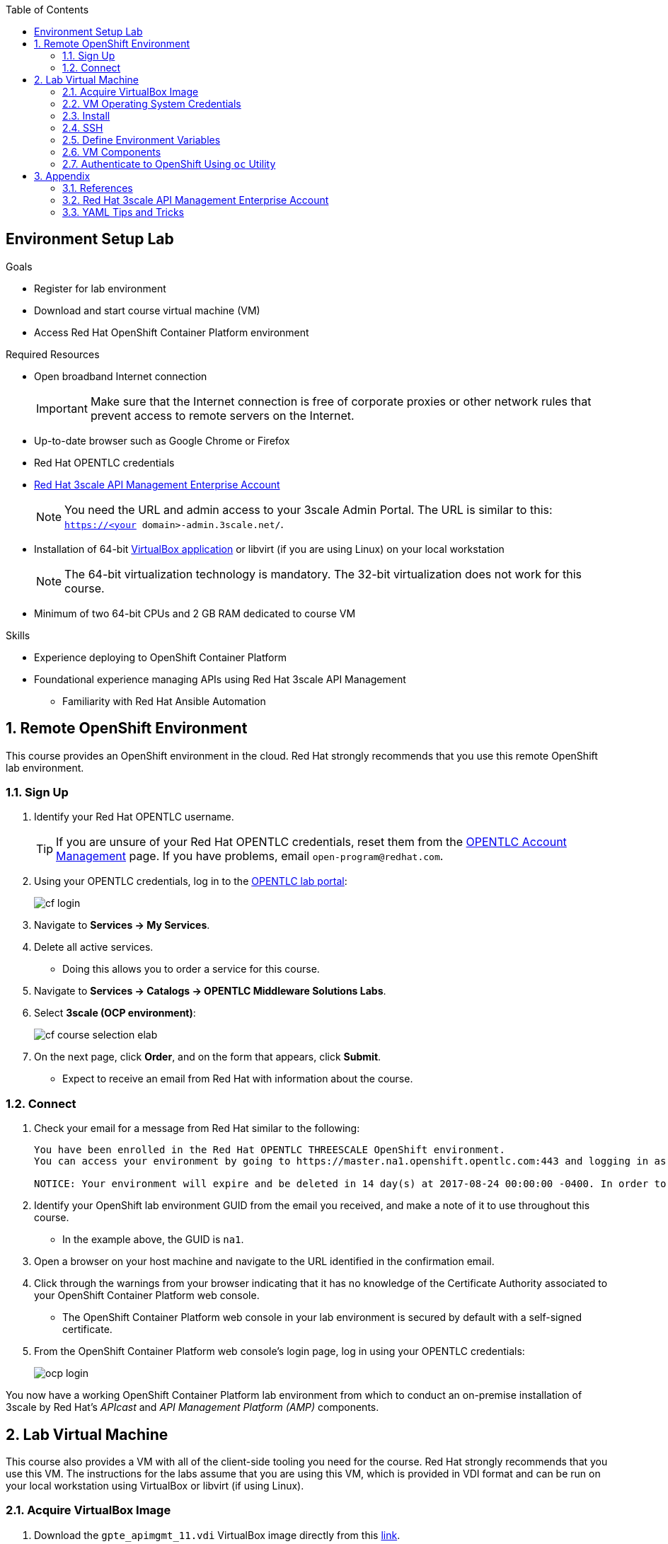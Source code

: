 :scrollbar:
:data-uri:
:toc2:
:linkattrs:

== Environment Setup Lab

.Goals
* Register for lab environment
* Download and start course virtual machine (VM)
* Access Red Hat OpenShift Container Platform environment

.Required Resources
* Open broadband Internet connection
+
[IMPORTANT]
Make sure that the Internet connection is free of corporate proxies or other network rules that prevent access to remote servers on the Internet.

* Up-to-date browser such as Google Chrome or Firefox
* Red Hat OPENTLC credentials
* <<enterprise>>
+
NOTE: You need the URL and admin access to your 3scale Admin Portal. The URL is similar to this: `https://<your domain>-admin.3scale.net/`.

ifdef::showscript[]
** An Enterprise account provides the following:

*** Multiple applications per account
*** Multiple developers per account
*** Webhooks that you need for the Red Hat Single Sign-On labs
endif::showscript[]

* Installation of 64-bit link:https://www.virtualbox.org/wiki/Downloads[VirtualBox application^] or libvirt (if you are using Linux) on your local workstation
+
NOTE: The 64-bit virtualization technology is mandatory. The 32-bit virtualization does not work for this course.

* Minimum of two 64-bit CPUs and 2 GB RAM dedicated to course VM

.Skills

* Experience deploying to OpenShift Container Platform
* Foundational experience managing APIs using Red Hat 3scale API Management
** Familiarity with Red Hat Ansible Automation

:numbered:

== Remote OpenShift Environment

This course provides an OpenShift environment in the cloud. Red Hat strongly recommends that you use this remote OpenShift lab environment.

=== Sign Up
. Identify your Red Hat OPENTLC username.
+
[TIP]
If you are unsure of your Red Hat OPENTLC credentials, reset them from the link:https://www.opentlc.com/pwm/private/Login[OPENTLC Account Management^] page. If you have problems, email `open-program@redhat.com`.

. Using your OPENTLC credentials, log in to the link:https://labs.opentlc.com/[OPENTLC lab portal^]:
+
image::images/cf_login.png[]

. Navigate to *Services -> My Services*.
. Delete all active services.
* Doing this allows you to order a service for this course.

. Navigate to *Services -> Catalogs -> OPENTLC Middleware Solutions Labs*.
. Select *3scale (OCP environment)*:
+
image::images/cf_course_selection_elab.png[]

. On the next page, click *Order*, and on the form that appears, click *Submit*.
* Expect to receive an email from Red Hat with information about the course.

=== Connect

. Check your email for a message from Red Hat similar to the following:
+
[source,text]
-----
You have been enrolled in the Red Hat OPENTLC THREESCALE OpenShift environment.
You can access your environment by going to https://master.na1.openshift.opentlc.com:443 and logging in as jbride-redhat.com.

NOTICE: Your environment will expire and be deleted in 14 day(s) at 2017-08-24 00:00:00 -0400. In order to conserve resources we cannot archive or restore any data in this environment. All data will be lost upon expiration.
-----

. Identify your OpenShift lab environment GUID from the email you received, and make a note of it to use throughout this course.
* In the example above, the GUID is `na1`.

. Open a browser on your host machine and navigate to the URL identified in the confirmation email.
. Click through the warnings from your browser indicating that it has no knowledge of the Certificate Authority associated to your OpenShift Container Platform web console.
* The OpenShift Container Platform web console in your lab environment is secured by default with a self-signed certificate.

. From the OpenShift Container Platform web console's login page, log in using your OPENTLC credentials:
+
image::images/ocp_login.png[]


You now have a working OpenShift Container Platform lab environment from which to conduct an on-premise installation of 3scale by Red Hat's _APIcast_ and _API Management Platform (AMP)_ components.

== Lab Virtual Machine

This course also provides a VM with all of the client-side tooling you need for the course. Red Hat strongly recommends that you use this VM. The instructions for the labs assume that you are using this VM, which is provided in VDI format and can be run on your local workstation using VirtualBox or libvirt (if using Linux).

=== Acquire VirtualBox Image

. Download the `gpte_apimgmt_11.vdi` VirtualBox image directly from this link:https://drive.google.com/open?id=0B8mmXW6hJKdienFUZ1dWMExEVWM[link^].
+
[NOTE]
If you are participating in an on-site instructor led training (ILT), the instructor will pass around a USB drive with the course VM.

=== VM Operating System Credentials

* The default username/password for VM is `jboss/jboss`.
* The `jboss` operating system user has `sudo` access.

=== Install

The course VM can be run in either VirtualBox or libvirt. Choose the first or the second procedure below depending on the virtualization technology you are using.

==== VirtualBox

NOTE: The course VM does not include a window manager. Therefore, you may want to use SSH to access the VM from your host so that you can copy and paste commands from your host to the VM. With VirtualBox, use a _bridged adapter_ network configuration.

. Start VirtualBox on your local workstation and navigate to *Machine -> New*.
. In the *Create Virtual Machine* panel, populate the fields with these entries:
* *Name:* `gpte-apimgmt`
* *Type*: `Linux`
* *Version*: `Red Hat (64-bit)`
. Click *Next*.
. In the *Memory* panel, specify `1024 MB` of RAM, and click *Next*.
. In the *Hard Disk* panel:
.. Select *Use an existing virtual hard disk file*.
.. Browse your hard drive and select the downloaded VDI image.
.. Click *Create*.
. Add networking:
.. To use SSH to access your virtual machine from your host:
... Assign the VM an IP address that is accessible by the host machine.
... Set up a bridged adapter network configuration for your VM.
.. To set up VirtualBox networking, refer to the  link:https://www.virtualbox.org/manual/ch06.html[VirtualBox documentation^].
* Virtual Box networking is outside the scope of this lab.

. Click *Start*.
* The VM is provided without a window manager.
. At the command prompt, enter `jboss` and `jboss` for the username and password.



==== Libvirt

If your host machine is Red Hat Enterprise Linux, CentOS, or Fedora, the VDI can be run directly in libvirt. You do not need to install VirtualBox.

`libvirtd` and the corresponding tooling are outside the scope of this lab. But one tip is that this RPM package needs to be installed: `libvirt-daemon-driver-vbox.x86_64`.


=== SSH

If your VM has an IP address that is accessible by the host, then you should be able to access it via SSH.

. On the VM, open a console window.

. Determine the IP address assigned to the VM:
+
[source,text]
-----
$ ip addr show
-----
. From your host machine, use SSH to access your VM as the `jboss` user:
+
[source,text]
-----
$ ssh jboss@<ip address of your virtual machine>
-----
. Verify that the VM can access the Internet:
+
-----
$ ping -c 5 8.8.8.8
-----
+
IMPORTANT: For the remaining labs in this course, complete all of the tasks in this VM as the `jboss` user.

ifdef::showscript[]

* Recommended: Enable <<vbga>> to allow the VM to use the full display resolution of your host machine.

endif::showscript[]

=== Define Environment Variables

You need to set a few environment-specific variables in your shell that can be leveraged by various commands in this course.

. As the `jboss` user, execute each of the following commands, one at a time:
+
[source,text]
-----
$ echo "export GUID=<your lab environment GUID as provided in the confirmation email>" >> ~/.bashrc
$ echo 'export OCP_WILDCARD_DOMAIN=apps.$GUID.openshift.opentlc.com' >> ~/.bashrc
$ echo 'export OCP_USER_ID=<your OCP USER ID>' >> ~/.bashrc
-----

. Set an environment variable with your initials:
+
[source,text]
-----
$ echo "export OCP_PROJECT_PREFIX=<your OCP USER ID with dashes>" >> ~/.bashrc
-----
* OpenShift project names need to be unique within an OpenShift cluster. This ensures that your project names begin with a unique prefix. This environment variable is used throughout the labs. As an example, if your `OCP_USER_ID` is `sjayanti-redhat.com`, the `OCP_PROJECT_PREFIX` would be set to `sjayanti-redhat-com`.

. Enable the new environment variables in your existing shell:
+
[source,text]
-----
$ source ~/.bashrc
-----

=== VM Components

The lab VM includes the following:

* CentOS 7
* `root` access
* OpenShift Container Platform's `oc` utility
* `java-1.8.0.-openjdk` and `java-1.8.0-openjdk-devel`
* Maven
* `Git` utility
* cURL
* `wget`
* Docker
* link:https://stedolan.github.io/jq/https://stedolan.github.io/jq/[jq^]
* link:http://xmlstar.sourceforge.net/overview.php[xmlstarlet^]
* link:https://www.openssl.org/[openssl^]
* `jboss` operating system user (with `sudo` privileges)
* Clone of course's link:https://github.com/gpe-mw-training/3scale_development_labs.git[lab assets^]

=== Authenticate to OpenShift Using `oc` Utility

Your lab VM includes the `oc` utility to allow you to interact from the command line with your OpenShift Container Platform environment.

You can authenticate to your OpenShift Container Platform environment as follows:

. Verify that you are logged in as the `jboss` operating system user.
. Run the following command:
+
[source,text]
-----
$ oc login https://master.$GUID.openshift.opentlc.com -u $OCP_USER_ID
-----

== Appendix

=== References

The following resources are suggested reading for 3scale by Red Hat.

NOTE: Some of these resources are hosted on internal Red Hat web sites. Partners should coordinate closely with their Red Hat Account Representative regarding updated information that may be posted to these internal Red Hat web sites.

* link:https://github.com/3scale["3scale GitHub Organization^"]
* link:https://www.3scale.net/blog/["3scale Blog^"]
* link:https://mojo.redhat.com/docs/DOC-1104042["3scale by Red Hat FAQ^"]
* link:http://post-office.corp.redhat.com/mailman/listinfo/sme-apis["sme-apis mailing list^"]
* link:https://docs.google.com/document/d/1iYyn666wo1D02Wn0nxCS5NR1_rRmgPvkav-hMWiWyNE/edit#heading=h.1ft5mwfmvjh5["3scale by Red Hat One-Stop^"]

[[enterprise]]
=== Red Hat 3scale API Management Enterprise Account

This course focuses on the deployment and administration of Red Hat 3scale API Management. One deployment topology available is known as a _hybrid_ approach. A hybrid deployment topology is one in which the APIcast gateway is self-managed in your environment. This self-managed APIcast gateway is in two-way communication with the hosted 3scale by Red Hat API Management Platform (AMP) component.

The second module of this course focuses on this hybrid deployment topology. The labs in that module make heavy use of your 3scale by Red Hat API Management (AMP) account. If you do not have an account, register for one on 3scale by Red Hat's link:https://www.3scale.net/signup/["sign-up page^"].

For this course, your hosted 3scale by Red Hat account needs to be enabled as an _Enterprise_ account. Your account is an Enterprise account if you can create a new service in 3scale by Red Hat. If it is not an Enterprise account, send an email to `support@3scale.net` requesting that your free account be upgraded to Enterprise. Include the following information in the email:

* URL of your new 3scale Admin Portal--that is, `https://<your domain name>-admin.3scale.net`
* Email address you used to register for the free trial account
* Mention that you are a student in the _Red Hat 3scale API Management Development_ course

=== YAML Tips and Tricks

There are a few instances in this course where you are asked to edit an OpenShift Container Platform object, such as a deployment configuration object. OpenShift Container Platform objects are typically represented in YAML format, so you may be asked to edit a YAML configuration.

Editing YAML configurations can be a bit tricky if you do not have previous experience. For example, spacing and indentation matter.

Editing OpenShift Container Platform resources in a YAML representation is particularly tricky. If you make a YAML syntax error, OpenShift Container Platform provides no information about the root problem. Instead, it simply rejects the change without any explanation.

Red Hat recommends that you spend some time using YAML. Here are two useful tutorials:

* link:https://github.com/Animosity/CraftIRC/wiki/Complete-idiot's-introduction-to-yaml["Complete idiot's introduction to yaml^"]
* link:http://keleshev.com/yaml-quick-introduction["YAML: Quick Introduction^"]


ifdef::showscript[]
[[vbga]]
=== VirtualBox Guest Additions

The default display resolution of the VM is rather low at 1042 x 768. This can lead to frustration as you work through the labs of this course. VirtualBox's Guest Additions allow VMs to use the full resolution of a host's display. If you are using a host computer with high resolution, Red Hat recommends enabling Guest Additions in your VirtualBox environment.

This section explains how to install and enable VirtualBox Guest Additions.

==== Install Guest Additions

The VirtualBox install comes with Guest Additions already installed. No further tasks are required if VirtualBox is installed from the link:https://www.virtualbox.org/wiki/Downloads[download site^].


==== Enable Guest Additions in VM

. Verify that that the VM is started.
. In the top panel of the VirtualBox window, select *Devices -> Insert Guest Additions CD Image*:
+
image::images/select_ga.png[]

. Select *Open Autorun Prompt* and click *OK*:
+
image::images/ga_prompt.png[]
. Click *Run*:
+
image::images/ga_run.png[]
. When prompted for the password of the `root` operating system user, enter `jboss` and click *Authenticate*.
* A terminal window in the VM opens and begins to build the Guest Additions kernel modules in the VM.
. After a minute or two, when you are prompted to close the window, press *Return*:
+
image::images/ga_building.png[]

. Shut down and restart the VM.
* This causes the new instance of the VM to use Guest Additions.

==== Increase VM Screen Resolution

. After the VM restarts, navigate to *System -> Preferences -> Hardware -> Displays*:
+
image::images/nav_display.png[]
. Click the *Resolution* list.
* Note that you now have more resolution options:
+
image::images/display_options.png[]
. Select the highest display resolution provided by your host operating system.
. At the bottom of the *Monitor Preferences* dialog, click *Apply*.



endif::showscript[]
